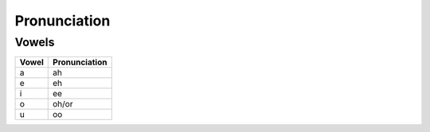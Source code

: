 Pronunciation
==============

Vowels
------

+-------+---------------+
| Vowel | Pronunciation |
+=======+===============+
|   a   |      ah       |
+-------+---------------+
|   e   |      eh       |
+-------+---------------+
|   i   |      ee       |
+-------+---------------+
|   o   |     oh/or     |
+-------+---------------+
|   u   |      oo       |
+-------+---------------+
